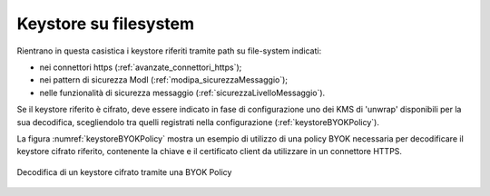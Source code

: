 .. _console_informazioni_confidenziali_keystore:

Keystore su filesystem
---------------------------

Rientrano in questa casistica i keystore riferiti tramite path su file-system indicati:

- nei connettori https (:ref:`avanzate_connettori_https`);

- nei pattern di sicurezza ModI (:ref:`modipa_sicurezzaMessaggio`);

- nelle funzionalità di sicurezza messaggio (:ref:`sicurezzaLivelloMessaggio`).

Se il keystore riferito è cifrato, deve essere indicato in fase di configurazione uno dei KMS di 'unwrap' disponibili per la sua decodifica, scegliendolo tra quelli registrati nella configurazione (:ref:`keystoreBYOKPolicy`).

La figura :numref:`keystoreBYOKPolicy` mostra un esempio di utilizzo di una policy BYOK necessaria per decodificare il keystore cifrato riferito, contenente la chiave e il certificato client da utilizzare in un connettore HTTPS.

.. figure:: ../../_figure_console/keystoreBYOKPolicy.png
    :scale: 50%
    :align: center
    :name: keystoreBYOKPolicy

    Decodifica di un keystore cifrato tramite una BYOK Policy
